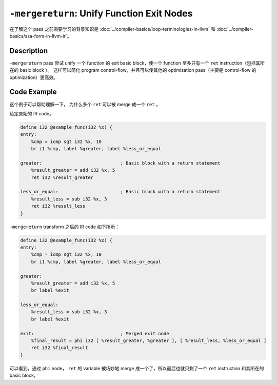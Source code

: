 ``-mergereturn``: Unify Function Exit Nodes
=====

在了解这个 pass 之前需要学习的背景知识是 :doc:`../compiler-basics/loop-terminologies-in-llvm` 和 :doc:`../compiler-basics/ssa-form-in-llvm-ir`。

Description
--------

``-mergereturn`` pass 尝试 unify 一个 function 的 exit basic block，使一个 function 至多只有一个 ``ret`` instruction（包括其所在的 basic block ）。
这样可以简化 program control-flow，并且可以使其他的 optimization pass（主要是 control-flow 的 optimization）更高效。

Code Example
--------

这个例子可以帮助理解一下， 为什么多个 ``ret`` 可以被 merge 成一个 ``ret`` 。

给定原始的 IR code。

.. code-block:: llvm

    define i32 @example_func(i32 %x) {
    entry:
        %cmp = icmp sgt i32 %x, 10
        br i1 %cmp, label %greater, label %less_or_equal

    greater:                             ; Basic block with a return statement
        %result_greater = add i32 %x, 5
        ret i32 %result_greater

    less_or_equal:                       ; Basic block with a return statement
        %result_less = sub i32 %x, 3
        ret i32 %result_less
    }

``-mergereturn`` transform 之后的 IR code 如下所示：

.. code-block:: llvm

    define i32 @example_func(i32 %x) {
    entry:
        %cmp = icmp sgt i32 %x, 10
        br i1 %cmp, label %greater, label %less_or_equal

    greater:
        %result_greater = add i32 %x, 5
        br label %exit

    less_or_equal:
        %result_less = sub i32 %x, 3
        br label %exit

    exit:                                ; Merged exit node
        %final_result = phi i32 [ %result_greater, %greater ], [ %result_less, %less_or_equal ]
        ret i32 %final_result
    }

可以看到，通过 ``phi`` node， ``ret`` 的 variable 被巧妙地 merge 成一个了，所以最后也就只剩了一个 ``ret`` instruction 和其所在的 basic block。
